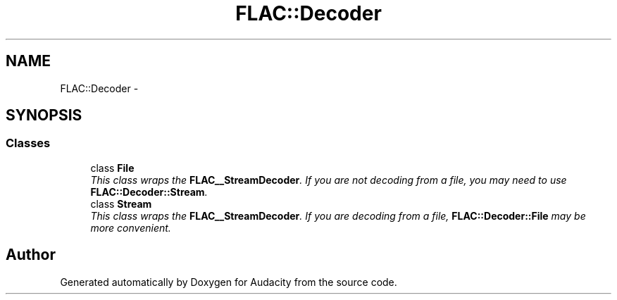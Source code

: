 .TH "FLAC::Decoder" 3 "Thu Apr 28 2016" "Audacity" \" -*- nroff -*-
.ad l
.nh
.SH NAME
FLAC::Decoder \- 
.SH SYNOPSIS
.br
.PP
.SS "Classes"

.in +1c
.ti -1c
.RI "class \fBFile\fP"
.br
.RI "\fIThis class wraps the \fBFLAC__StreamDecoder\fP\&. If you are not decoding from a file, you may need to use \fBFLAC::Decoder::Stream\fP\&. \fP"
.ti -1c
.RI "class \fBStream\fP"
.br
.RI "\fIThis class wraps the \fBFLAC__StreamDecoder\fP\&. If you are decoding from a file, \fBFLAC::Decoder::File\fP may be more convenient\&. \fP"
.in -1c
.SH "Author"
.PP 
Generated automatically by Doxygen for Audacity from the source code\&.
